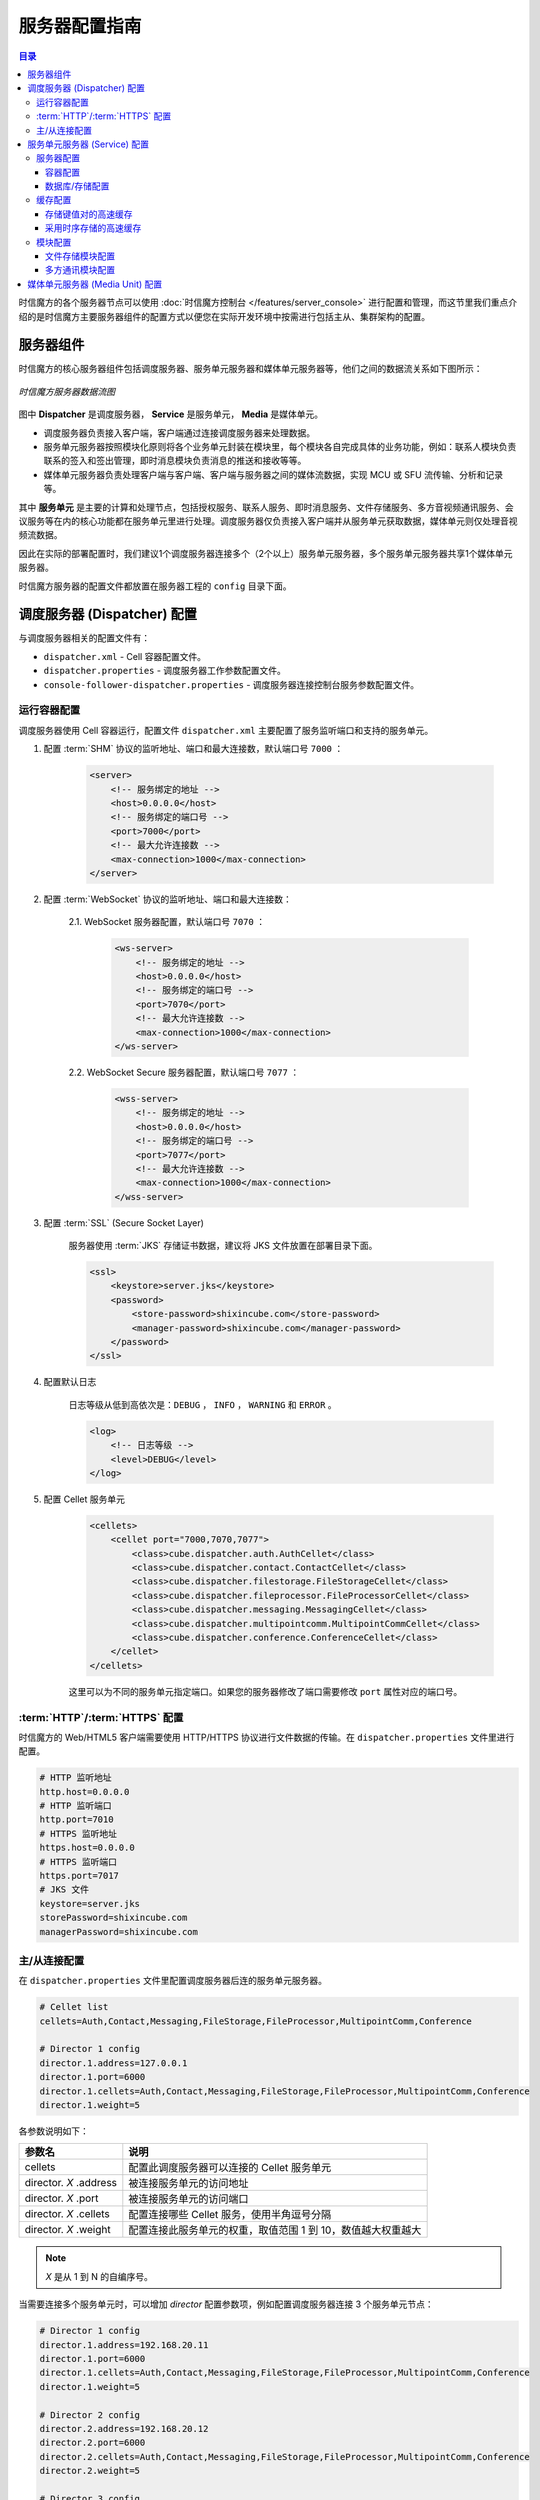===============================
服务器配置指南
===============================

.. contents:: 目录

时信魔方的各个服务器节点可以使用 :doc:`时信魔方控制台 </features/server_console>` 进行配置和管理，而这节里我们重点介绍的是时信魔方主要服务器组件的配置方式以便您在实际开发环境中按需进行包括主从、集群架构的配置。


.. _configuration-framework:

服务器组件
===============================

时信魔方的核心服务器组件包括调度服务器、服务单元服务器和媒体单元服务器等，他们之间的数据流关系如下图所示：

.. figure:: /images/data_flow_topology.png
    :align: center
    :alt: 时信魔方服务器数据流图

    *时信魔方服务器数据流图*

图中 **Dispatcher** 是调度服务器， **Service** 是服务单元， **Media** 是媒体单元。

* 调度服务器负责接入客户端，客户端通过连接调度服务器来处理数据。
* 服务单元服务器按照模块化原则将各个业务单元封装在模块里，每个模块各自完成具体的业务功能，例如：联系人模块负责联系的签入和签出管理，即时消息模块负责消息的推送和接收等等。
* 媒体单元服务器负责处理客户端与客户端、客户端与服务器之间的媒体流数据，实现 MCU 或 SFU 流传输、分析和记录等。

其中 **服务单元** 是主要的计算和处理节点，包括授权服务、联系人服务、即时消息服务、文件存储服务、多方音视频通讯服务、会议服务等在内的核心功能都在服务单元里进行处理。调度服务器仅负责接入客户端并从服务单元获取数据，媒体单元则仅处理音视频流数据。

因此在实际的部署配置时，我们建议1个调度服务器连接多个（2个以上）服务单元服务器，多个服务单元服务器共享1个媒体单元服务器。

时信魔方服务器的配置文件都放置在服务器工程的 ``config`` 目录下面。


.. _configuration-dispatcher:

调度服务器 (Dispatcher) 配置
===============================

与调度服务器相关的配置文件有：

* ``dispatcher.xml`` - Cell 容器配置文件。
* ``dispatcher.properties`` - 调度服务器工作参数配置文件。
* ``console-follower-dispatcher.properties`` - 调度服务器连接控制台服务参数配置文件。

运行容器配置
-------------------------------

调度服务器使用 Cell 容器运行，配置文件 ``dispatcher.xml`` 主要配置了服务监听端口和支持的服务单元。

1. 配置 :term:`SHM` 协议的监听地址、端口和最大连接数，默认端口号 ``7000`` ：

    .. code-block:: xml

        <server>
            <!-- 服务绑定的地址 -->
            <host>0.0.0.0</host>
            <!-- 服务绑定的端口号 -->
            <port>7000</port>
            <!-- 最大允许连接数 -->
            <max-connection>1000</max-connection>
        </server>

2. 配置 :term:`WebSocket` 协议的监听地址、端口和最大连接数：

    2.1. WebSocket 服务器配置，默认端口号 ``7070`` ：

        .. code-block:: xml

            <ws-server>
                <!-- 服务绑定的地址 -->
                <host>0.0.0.0</host>
                <!-- 服务绑定的端口号 -->
                <port>7070</port>
                <!-- 最大允许连接数 -->
                <max-connection>1000</max-connection>
            </ws-server>

    2.2. WebSocket Secure 服务器配置，默认端口号 ``7077`` ：

        .. code-block:: xml

            <wss-server>
                <!-- 服务绑定的地址 -->
                <host>0.0.0.0</host>
                <!-- 服务绑定的端口号 -->
                <port>7077</port>
                <!-- 最大允许连接数 -->
                <max-connection>1000</max-connection>
            </wss-server>

3. 配置 :term:`SSL` (Secure Socket Layer)

    服务器使用 :term:`JKS` 存储证书数据，建议将 JKS 文件放置在部署目录下面。

    .. code-block:: xml

        <ssl>
            <keystore>server.jks</keystore>
            <password>
                <store-password>shixincube.com</store-password>
                <manager-password>shixincube.com</manager-password>
            </password>
        </ssl>


4. 配置默认日志

    日志等级从低到高依次是：``DEBUG`` ， ``INFO`` ， ``WARNING`` 和 ``ERROR`` 。

    .. code-block:: xml

        <log>
            <!-- 日志等级 -->
            <level>DEBUG</level>
        </log>

5. 配置 Cellet 服务单元

    .. code-block:: xml

        <cellets>
            <cellet port="7000,7070,7077">
                <class>cube.dispatcher.auth.AuthCellet</class>
                <class>cube.dispatcher.contact.ContactCellet</class>
                <class>cube.dispatcher.filestorage.FileStorageCellet</class>
                <class>cube.dispatcher.fileprocessor.FileProcessorCellet</class>
                <class>cube.dispatcher.messaging.MessagingCellet</class>
                <class>cube.dispatcher.multipointcomm.MultipointCommCellet</class>
                <class>cube.dispatcher.conference.ConferenceCellet</class>
            </cellet>
        </cellets>

    这里可以为不同的服务单元指定端口。如果您的服务器修改了端口需要修改 ``port`` 属性对应的端口号。


:term:`HTTP`/:term:`HTTPS` 配置
-----------------------------------

时信魔方的 Web/HTML5 客户端需要使用 HTTP/HTTPS 协议进行文件数据的传输。在 ``dispatcher.properties`` 文件里进行配置。

.. code-block:: properties

    # HTTP 监听地址
    http.host=0.0.0.0
    # HTTP 监听端口
    http.port=7010
    # HTTPS 监听地址
    https.host=0.0.0.0
    # HTTPS 监听端口
    https.port=7017
    # JKS 文件
    keystore=server.jks
    storePassword=shixincube.com
    managerPassword=shixincube.com




主/从连接配置
-------------------------------

在 ``dispatcher.properties`` 文件里配置调度服务器后连的服务单元服务器。

.. code-block:: properties

    # Cellet list
    cellets=Auth,Contact,Messaging,FileStorage,FileProcessor,MultipointComm,Conference

    # Director 1 config
    director.1.address=127.0.0.1
    director.1.port=6000
    director.1.cellets=Auth,Contact,Messaging,FileStorage,FileProcessor,MultipointComm,Conference
    director.1.weight=5

各参数说明如下：

=========================== =============================================================
参数名                       说明
=========================== =============================================================
cellets                     配置此调度服务器可以连接的 Cellet 服务单元
director. *X* .address      被连接服务单元的访问地址
director. *X* .port         被连接服务单元的访问端口
director. *X* .cellets      配置连接哪些 Cellet 服务，使用半角逗号分隔
director. *X* .weight       配置连接此服务单元的权重，取值范围 1 到 10，数值越大权重越大
=========================== =============================================================

.. note:: *X* 是从 1 到 N 的自编序号。

当需要连接多个服务单元时，可以增加 *director* 配置参数项，例如配置调度服务器连接 3 个服务单元节点：

.. code-block:: properties

    # Director 1 config
    director.1.address=192.168.20.11
    director.1.port=6000
    director.1.cellets=Auth,Contact,Messaging,FileStorage,FileProcessor,MultipointComm,Conference
    director.1.weight=5

    # Director 2 config
    director.2.address=192.168.20.12
    director.2.port=6000
    director.2.cellets=Auth,Contact,Messaging,FileStorage,FileProcessor,MultipointComm,Conference
    director.2.weight=5

    # Director 3 config
    director.3.address=192.168.20.13
    director.3.port=6000
    director.3.cellets=Auth,Contact,Messaging,FileStorage,FileProcessor,MultipointComm,Conference
    director.3.weight=2



|


.. _configuration-service:

服务单元服务器 (Service) 配置
===============================

与服务单元服务器相关的配置文件有：

#. 服务器配置相关：
    * ``service.xml`` - Cell 容器配置文件。
    * ``storage.json`` - 数据库配置文件。

#. 缓存配置相关：
    * ``token-pool.properties`` - 集群的令牌缓存池配置文件。
    * ``general-cache.properties`` - 集群的通用型缓存配置文件。
    * ``contact-cache.properties`` - 联系人模块的集群联系人数据缓存配置文件。
    * ``group-cache.properties`` - 联系人模块的集群群组数据缓存配置文件。
    * ``filelabel-cache.properties`` - 文件模块的集群文件标签数据缓存配置文件。
    * ``messaging-series-memory.properties`` - 消息模块的集群时序缓存配置文件。

#. 模块配置相关：
    * ``file-storage.properties`` - 文件存储模块配置文件。
    * ``multipoint-comm.properties`` - 多方通讯模块配置文件。



服务器配置
-------------------------------

容器配置
^^^^^^^^^^^^^^^^^^^^^^^^^^^^^^^

容器配置文件是 ``service.xml`` 。配置服务器监听端口：

.. code-block:: xml

    <server>
        <!-- 服务绑定的地址 -->
        <host>0.0.0.0</host>
        <!-- 服务绑定的端口号 -->
        <port>6000</port>
        <!-- 最大允许连接数 -->
        <max-connection>1000</max-connection>
    </server>

如果修改了端口配置信息，需要同时修改 ``cellet`` 标签的 ``port`` 属性：

.. code-block:: xml

    <cellets>
        <cellet port="6000">
        ...
        </cellet>
    </cellets>


配置联系人事件队列，时信魔方服务器以“联系人”为基本的数据元进行数据管理，因此主要的事件队列以联系人为主检索条件。

.. code-block:: xml

    <adapter name="Contacts" host="192.168.100.160" port="6860">
        <nodes>
            <node host="192.168.100.165" port="6860"></node>
            <node host="192.168.100.175" port="6860"></node>
        </nodes>
    </adapter>

``adapter`` 标签配置使用 **Contacts** 作为队列名称且 **不可修改** ，``host`` 配置为部署主机的可访问内网地址，``port`` 配置为集群端口号 6860 。

``nodes`` 标签下面配置其他集群内的节点信息，同样的，``host`` 配置为节点的访问地址，``port`` 配置为节点的监听端口。

上述示例里，我们配置了一个3个节点构成的对等集群网络，访问地址分别是 *192.168.100.160* 、 *192.168.100.165* 和 *192.168.100.175* 。

.. tip::

    Cell 的 Nucleus 适配器 (Adapter) 支持节点“传播”，当集群节点很多时，只需要填写1到2个节点即可，通过自动“传播”方式，单个节点能找到集群里其他节点，并建立通信。


数据库/存储配置
^^^^^^^^^^^^^^^^^^^^^^^^^^^^^^^

数据库配置文件是 ``storage.json`` ：

.. code-block:: json

    {
        "Auth": {
            "type": "SQLite",
            "file": "storage/AuthService.db"
        },

        "Contact": {
            "type": "SQLite",
            "file": "storage/ContactService.db"
        },

        "Messaging": {
            "type": "SQLite",
            "file": "storage/MessagingService.db"
        },

        "FileStorage": {
            "type": "SQLite",
            "file": "storage/FileStorageService.db"
        },

        "Conference": {
            "type": "SQLite",
            "file": "storage/ConferenceService.db"
        }
    }

上述配置使用 **SQLite** 作为数据库系统进行数据存储。您也可以使用其他数据库系统，例如使用 MySQL 数据库：

.. code-block:: json

    "Auth": {
        "type"     : "MySQL",
        "host"     : "192.168.100.32",
        "port"     : 3306,
        "schema"   : "cube_3",
        "user"     : "cube",
        "password" : "shixincube"
    }

.. note::

    服务器启动时会自动检测数据库表是否存在，如果不存在服务器会创建新的数据库表。

|

缓存配置
-------------------------------

时信魔方服务器使用了针对即时通信技术特点开发的缓存系统，如果您需要使用第三方的缓存系统，例如 `Redis <https://redis.io/>`__ 等，请参考 :doc:`时信魔方开发者向导 </dev/dev_guide>` 进行配置，这里我们主要说明如何配置时信魔方服务器默认的两种缓存服务：**存储键值对的高速缓存** 和 **采用时序存储的高速缓存** 。


存储键值对的高速缓存
^^^^^^^^^^^^^^^^^^^^^^^^^^^^^^^

时信魔方使用对等集群方式的缓存器来缓存键值对数据，因此缓存程序随程序主进程一起运行，相较 C/S 模式的缓存系统来说，不连接外部缓存器服务进程。

键值对缓存器一共有5个，分别由 ``token-pool.properties`` 、 ``general-cache.properties`` 、 ``contact-cache.properties`` 、 ``group-cache.properties`` 、 ``filelabel-cache.properties`` 5个文件进行配置。他们的配置项相同，各配置项说明如下：

=========================== ===================================================================
参数名                       说明
=========================== ===================================================================
host                         缓存器可被其他对等节点访问的地址
port                         缓存器开放的连接端口
capacity                     缓存器容量，如果数据量超过该容量，缓存器按照“LRU”原则将数据转储到存储桩。
expiry                       单条数据的有效时长，单位：毫秒
threshold                    缓存使用的最大内存大小，单位：字节，如果缓存占用内存空间超过该数值，缓存器按照“LRU”原则将数据转储到存储桩。
blocking                     当存储任务排队时，每个存储任务阻塞等待的最长时长，单位：毫秒
endpoint. *X* .host          集群中的其他节点的访问地址
endpoint. *X* .port          集群中的其他节点的访问端口
storage                      缓存器放置临时数据的目录（*可选项*）
pedestal.host                存储桩访问地址（*可选项*）
pedestal.port                存储桩访问端口（*可选项*）
pedestal.backup.host         备用存储桩访问地址（*可选项*）
pedestal.backup.port         备用存储桩访问端口（*可选项*）
=========================== ===================================================================

.. note:: *X* 是从 1 到 N 的自编序号。



采用时序存储的高速缓存
^^^^^^^^^^^^^^^^^^^^^^^^^^^^^^^

时信魔方的即时消息模块在进行消息处理时使用时序逻辑的缓存器，即时消息的时序缓存器的配置文件是： ``messaging-series-memory.properties`` ，配置项说明如下：

=========================== ===================================================================
参数名                       说明
=========================== ===================================================================
capacity                     缓存器可容纳的最大数据条目数
segment.num                  每个键对应的时序数据的分段数量
segment.size                 每个分段的数据的数据量
host                         缓存器可被其他对等节点访问的地址
port                         缓存器开放的连接端口
expiry                       单条数据的有效时长，单位：毫秒
threshold.index              键的索引数据占用内存空间的最大值，单位：字节
threshold.data               值数据占用内存空间的最大值，单位：字节
endpoint. *X* .host          集群中的其他节点的访问地址
endpoint. *X* .port          集群中的其他节点的访问端口
index.pedestal.host          键数据存储桩访问地址（*可选项*）
index.pedestal.port          键数据存储桩访问端口（*可选项*）
data.pedestal.host           值数据存储桩访问地址（*可选项*）
data.pedestal.port           值数据存储桩访问端口（*可选项*）
=========================== ===================================================================

.. note:: *X* 是从 1 到 N 的自编序号。


|


模块配置
-------------------------------

文件存储模块配置
^^^^^^^^^^^^^^^^^^^^^^^^^^^^^^^

文件存储模块的配置文件是 ``file-storage.properties`` 。

.. code-block:: properties

    # 使用的文件管理系统：disk 或 fastdfs
    filesystem=disk

    # 磁盘文件系统的目录
    disk.dir=storage/files
    disk.host=127.0.0.1
    disk.port=6080


    # 文件标签集群缓存配置
    label.cache.name=FileLabelCache
    label.cache.config={"type": "SMC", "configFile": "config/filelabel-cache.properties"}



多方通讯模块配置
^^^^^^^^^^^^^^^^^^^^^^^^^^^^^^^

多方通讯模块的配置文件是 ``multipoint-comm.properties`` 。

.. code-block:: properties

    # Media unit list
    unit.1.kms.url=ws://192.168.56.121:6700/media


|


.. _configuration-media-unit:

媒体单元服务器 (Media Unit) 配置
===============================================

Kurento Media Server 的配置文件默认目录是：

``/etc/kurento/kurento.conf.json``

配置内容如下：

.. code-block:: json

    {
      "mediaServer": {
        "resources": {
          "//": "KMS will raise an error when reaching this usage% of Kernel resources",
          "//": "Applies to allowed number of threads, and number of open file descriptors",
          "//": "Default: 0.8 (80%)",
          "//exceptionLimit": "0.8",

          "//": "KMS process will be automatically killed when there are no sessions but this % of resources are in use",
          "//killLimit": "0.7",

          "//": "Garbage collector period, in seconds",
          "//": "Default: 240 (4 minutes)",
          "garbageCollectorPeriod": 240,

          "//": "Whether to disable the RPC API request cache, for memory constrained environments",
          "//": "Default: false",
          "disableRequestCache": false
        },
        "net": {
          "websocket": {
            "//": "Try (or not) to use IPv6 for the WebSocket connection, with IPv4 fallback",
            "//": "Default: true",
            "//ipv6": false,

            "//": "WebSocket port where API clients connect to control KMS",
            "//": "Set to 0 or comment out the line to disable WebSocket access",
            "port": 6700,

            "secure": {
              "//": "Secure WebSocket port where API clients connect to control KMS",
              "//": "Set to 0 or comment out the line to disable Secure WebSocket access",
              "//port": 8433,

              "//": "Path (absolute or relative to this config file) to the",
              "//": "concatenated certificate (chain) file(s) + private key, in PEM format",
              "//certificate": "cert+key.pem",

              "//": "Password for the private key, if one was set when the key was created",
              "//password": ""
            },

            "//registrar": {
              "//address": "ws://localhost:9090",
              "//localAddress": "localhost"
            },

            "//": "Maximum queue length of pending connections (see sysctl tcp_max_syn_backlog)",
            "//": "Default: SOMAXCONN (128)",
            "//connqueue": 128,

            "path": "media",
            "threads": 10
          }
        }
      }
    }

* 修改 ``net.websocket.port`` 为 **6700**
* 修改 ``net.websocket.path`` 为 **media**
